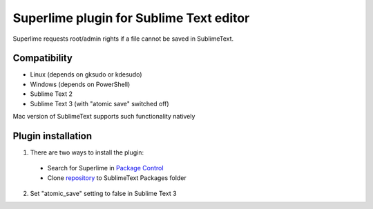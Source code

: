 ========================================
Superlime plugin for Sublime Text editor
========================================

Superlime requests root/admin rights if a file cannot be saved in SublimeText.

Compatibility
-------------

* Linux (depends on gksudo or kdesudo)
* Windows (depends on PowerShell)

* Sublime Text 2
* Sublime Text 3 (with "atomic save" switched off)

Mac version of SublimeText supports such functionality natively

|screenshot|

Plugin installation
-------------------

1. There are two ways to install the plugin:

  * Search for Superlime in `Package Control`_
  * Clone repository_ to SublimeText Packages folder

2. Set "atomic_save" setting to false in Sublime Text 3

.. _Package Control: https://sublime.wbond.net/
.. _repository: http://projects.zubr.me/superlime.git
.. |screenshot| image:: http://projects.zubr.me/browser/superlime/screenshot.png?format=raw
